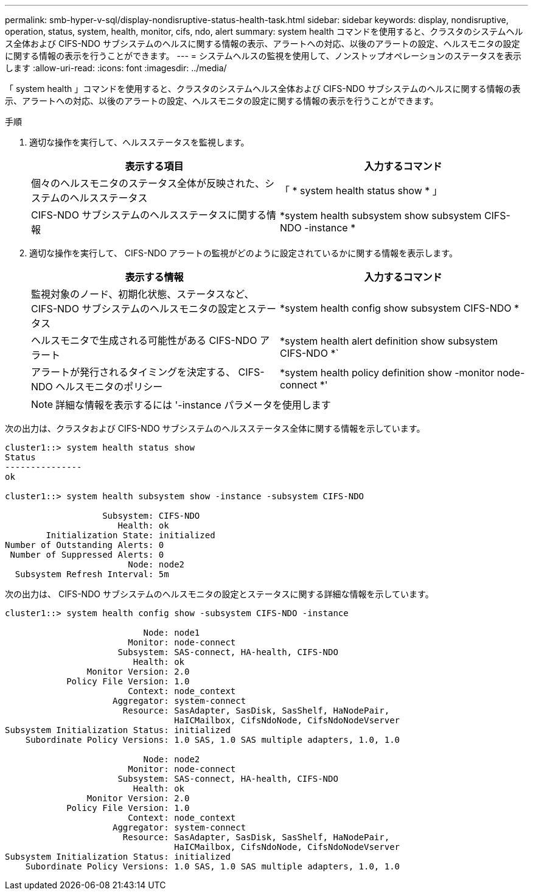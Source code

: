---
permalink: smb-hyper-v-sql/display-nondisruptive-status-health-task.html 
sidebar: sidebar 
keywords: display, nondisruptive, operation, status, system, health, monitor, cifs, ndo, alert 
summary: system health コマンドを使用すると、クラスタのシステムヘルス全体および CIFS-NDO サブシステムのヘルスに関する情報の表示、アラートへの対応、以後のアラートの設定、ヘルスモニタの設定に関する情報の表示を行うことができます。 
---
= システムヘルスの監視を使用して、ノンストップオペレーションのステータスを表示します
:allow-uri-read: 
:icons: font
:imagesdir: ../media/


[role="lead"]
「 system health 」コマンドを使用すると、クラスタのシステムヘルス全体および CIFS-NDO サブシステムのヘルスに関する情報の表示、アラートへの対応、以後のアラートの設定、ヘルスモニタの設定に関する情報の表示を行うことができます。

.手順
. 適切な操作を実行して、ヘルスステータスを監視します。
+
|===
| 表示する項目 | 入力するコマンド 


 a| 
個々のヘルスモニタのステータス全体が反映された、システムのヘルスステータス
 a| 
「 * system health status show * 」



 a| 
CIFS-NDO サブシステムのヘルスステータスに関する情報
 a| 
*system health subsystem show subsystem CIFS-NDO -instance *

|===
. 適切な操作を実行して、 CIFS-NDO アラートの監視がどのように設定されているかに関する情報を表示します。
+
|===
| 表示する情報 | 入力するコマンド 


 a| 
監視対象のノード、初期化状態、ステータスなど、 CIFS-NDO サブシステムのヘルスモニタの設定とステータス
 a| 
*system health config show subsystem CIFS-NDO *



 a| 
ヘルスモニタで生成される可能性がある CIFS-NDO アラート
 a| 
*system health alert definition show subsystem CIFS-NDO *`



 a| 
アラートが発行されるタイミングを決定する、 CIFS-NDO ヘルスモニタのポリシー
 a| 
*system health policy definition show -monitor node-connect *'

|===
+
[NOTE]
====
詳細な情報を表示するには '-instance パラメータを使用します

====


次の出力は、クラスタおよび CIFS-NDO サブシステムのヘルスステータス全体に関する情報を示しています。

[listing]
----
cluster1::> system health status show
Status
---------------
ok

cluster1::> system health subsystem show -instance -subsystem CIFS-NDO

                   Subsystem: CIFS-NDO
                      Health: ok
        Initialization State: initialized
Number of Outstanding Alerts: 0
 Number of Suppressed Alerts: 0
                        Node: node2
  Subsystem Refresh Interval: 5m
----
次の出力は、 CIFS-NDO サブシステムのヘルスモニタの設定とステータスに関する詳細な情報を示しています。

[listing]
----
cluster1::> system health config show -subsystem CIFS-NDO -instance

                           Node: node1
                        Monitor: node-connect
                      Subsystem: SAS-connect, HA-health, CIFS-NDO
                         Health: ok
                Monitor Version: 2.0
            Policy File Version: 1.0
                        Context: node_context
                     Aggregator: system-connect
                       Resource: SasAdapter, SasDisk, SasShelf, HaNodePair,
                                 HaICMailbox, CifsNdoNode, CifsNdoNodeVserver
Subsystem Initialization Status: initialized
    Subordinate Policy Versions: 1.0 SAS, 1.0 SAS multiple adapters, 1.0, 1.0

                           Node: node2
                        Monitor: node-connect
                      Subsystem: SAS-connect, HA-health, CIFS-NDO
                         Health: ok
                Monitor Version: 2.0
            Policy File Version: 1.0
                        Context: node_context
                     Aggregator: system-connect
                       Resource: SasAdapter, SasDisk, SasShelf, HaNodePair,
                                 HaICMailbox, CifsNdoNode, CifsNdoNodeVserver
Subsystem Initialization Status: initialized
    Subordinate Policy Versions: 1.0 SAS, 1.0 SAS multiple adapters, 1.0, 1.0
----